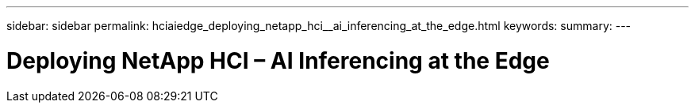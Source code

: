 ---
sidebar: sidebar
permalink: hciaiedge_deploying_netapp_hci__ai_inferencing_at_the_edge.html
keywords:
summary:
---

= Deploying NetApp HCI – AI Inferencing at the Edge
:hardbreaks:
:nofooter:
:icons: font
:linkattrs:
:imagesdir: ./media/

//
// This file was created with NDAC Version 2.0 (August 17, 2020)
//
// 2020-09-29 18:13:42.476866
//


